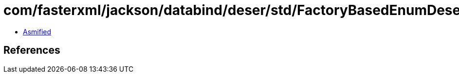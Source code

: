 = com/fasterxml/jackson/databind/deser/std/FactoryBasedEnumDeserializer.class

 - link:FactoryBasedEnumDeserializer-asmified.java[Asmified]

== References

